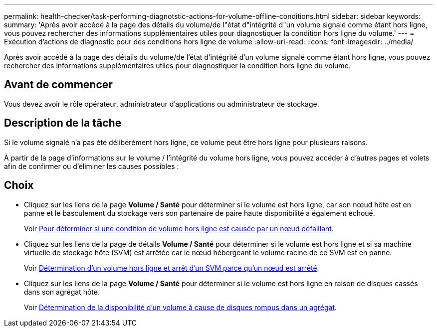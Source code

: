 ---
permalink: health-checker/task-performing-diagnotstic-actions-for-volume-offline-conditions.html 
sidebar: sidebar 
keywords:  
summary: 'Après avoir accédé à la page des détails du volume/de l"état d"intégrité d"un volume signalé comme étant hors ligne, vous pouvez rechercher des informations supplémentaires utiles pour diagnostiquer la condition hors ligne du volume.' 
---
= Exécution d'actions de diagnostic pour des conditions hors ligne de volume
:allow-uri-read: 
:icons: font
:imagesdir: ../media/


[role="lead"]
Après avoir accédé à la page des détails du volume/de l'état d'intégrité d'un volume signalé comme étant hors ligne, vous pouvez rechercher des informations supplémentaires utiles pour diagnostiquer la condition hors ligne du volume.



== Avant de commencer

Vous devez avoir le rôle opérateur, administrateur d'applications ou administrateur de stockage.



== Description de la tâche

Si le volume signalé n'a pas été délibérément hors ligne, ce volume peut être hors ligne pour plusieurs raisons.

À partir de la page d'informations sur le volume / l'intégrité du volume hors ligne, vous pouvez accéder à d'autres pages et volets afin de confirmer ou d'éliminer les causes possibles :



== Choix

* Cliquez sur les liens de la page *Volume / Santé* pour déterminer si le volume est hors ligne, car son nœud hôte est en panne et le basculement du stockage vers son partenaire de paire haute disponibilité a également échoué.
+
Voir xref:task-determining-if-a-volume-offline-condition-is-caused-by-a-down-cluster-node.adoc[Pour déterminer si une condition de volume hors ligne est causée par un nœud défaillant].

* Cliquez sur les liens de la page de détails *Volume / Santé* pour déterminer si le volume est hors ligne et si sa machine virtuelle de stockage hôte (SVM) est arrêtée car le nœud hébergeant le volume racine de ce SVM est en panne.
+
Voir xref:task-determining-if-a-volume-is-offline-and-its-svm-is-stopped-because-a-cluster-node-is-down.adoc[Détermination d'un volume hors ligne et arrêt d'un SVM parce qu'un nœud est arrêté].

* Cliquez sur les liens de la page *Volume / Santé* pour déterminer si le volume est hors ligne en raison de disques cassés dans son agrégat hôte.
+
Voir xref:task-determining-if-a-volume-is-offline-because-of-broken-disks-in-an-aggregate.adoc[Détermination de la disponibilité d'un volume à cause de disques rompus dans un agrégat].


